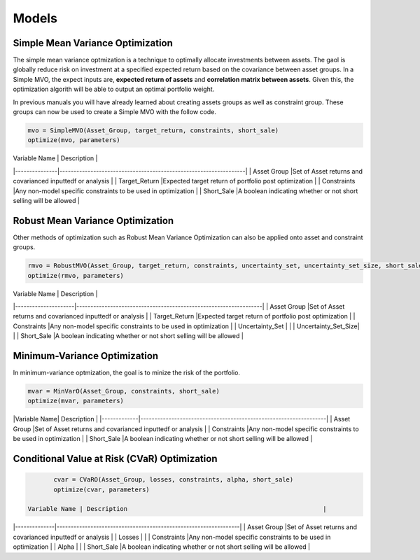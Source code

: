.. _manual-models:

******
Models
******

Simple Mean Variance Optimization
----------------------------------

The simple mean variance optmization is a technique to optimally allocate investments between assets. The gaol is globally reduce risk on investment at a specified expected return based on the covariance between asset groups. In a Simple MVO, the expect inputs are, **expected return of assets** and **correlation matrix between assets**. Given this, the optimization algorith will be able to output an optimal portfolio weight. 

In previous manuals you will have already learned about creating assets groups as well as constraint group. These groups can now be used to create a Simple MVO with the follow code.

.. code-block:: julia

	mvo = SimpleMVO(Asset_Group, target_return, constraints, short_sale)
	optimize(mvo, parameters)

| Variable Name | Description                                                      | 
|---------------|------------------------------------------------------------------| 
| Asset Group   |Set of Asset returns and covarianced inputtedf or analysis        | 
| Target_Return |Expected target return of portfolio post optimization             |   
| Constraints   |Any non-model specific constraints to be used in optimization     |    
| Short_Sale    |A boolean indicating whether or not short selling will be allowed |

Robust Mean Variance Optimization
----------------------------------

Other methods of optimization such as Robust Mean Variance Optimization can also be applied onto asset and constraint groups.

.. code-block:: julia

	rmvo = RobustMVO(Asset_Group, target_return, constraints, uncertainty_set, uncertainty_set_size, short_sale)
	optimize(rmvo, parameters) 

| Variable Name       | Description                                                      | 
|---------------------|------------------------------------------------------------------| 
| Asset Group         |Set of Asset returns and covarianced inputtedf or analysis        | 
| Target_Return       |Expected target return of portfolio post optimization             |   
| Constraints         |Any non-model specific constraints to be used in optimization     | 
| Uncertainty_Set     |                                                                  |
| Uncertainty_Set_Size|                                                                  |
| Short_Sale          |A boolean indicating whether or not short selling will be allowed |

Minimum-Variance Optimization
----------------------------------

In minimum-variance optmization, the goal is to minize the risk of the portfolio. 

.. code-block:: julia

	mvar = MinVarO(Asset_Group, constraints, short_sale)
	optimize(mvar, parameters) 

 
|Variable Name| Description                                                      | 
|-------------|------------------------------------------------------------------| 
| Asset Group |Set of Asset returns and covarianced inputtedf or analysis        | 
| Constraints |Any non-model specific constraints to be used in optimization     |    
| Short_Sale  |A boolean indicating whether or not short selling will be allowed |

Conditional Value at Risk (CVaR) Optimization
----------------------------------------------

.. code-block:: julia

	cvar = CVaRO(Asset_Group, losses, constraints, alpha, short_sale)
	optimize(cvar, parameters) 

 Variable Name | Description                                                     | 
|--------------|-----------------------------------------------------------------| 
| Asset Group  |Set of Asset returns and covarianced inputtedf or analysis        | 
| Losses       |                                                                  |   
| Constraints  |Any non-model specific constraints to be used in optimization     |  
| Alpha        |                                                                  |    
| Short_Sale   |A boolean indicating whether or not short selling will be allowed |

